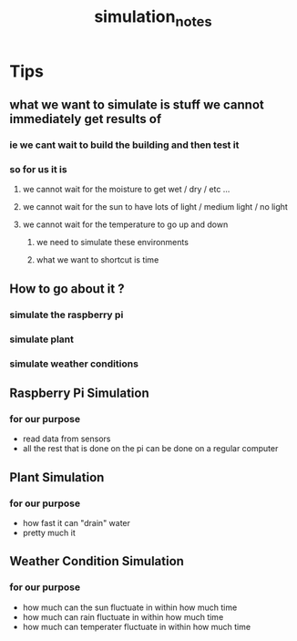 #+TITLE: simulation_notes

* Tips
** what we want to simulate is stuff we cannot immediately get results of
*** ie we cant wait to build the building and then test it
*** so for us it is
**** we cannot wait for the moisture to get wet / dry / etc ...
**** we cannot wait for the sun to have lots of light / medium light / no light
**** we cannot wait for the temperature to go up and down
***** we need to simulate these environments
***** what we want to shortcut is time
** How to go about it ?
*** simulate the raspberry pi
*** simulate plant
*** simulate weather conditions
** Raspberry Pi Simulation
*** for our purpose
- read data from sensors
- all the rest that is done on the pi can be done on a regular computer
** Plant Simulation
*** for our purpose
- how fast it can "drain" water
- pretty much it
** Weather Condition Simulation
*** for our purpose
- how much can the sun fluctuate in within how much time
- how much can rain fluctuate in within how much time
- how much can temperater fluctuate in within how much time
